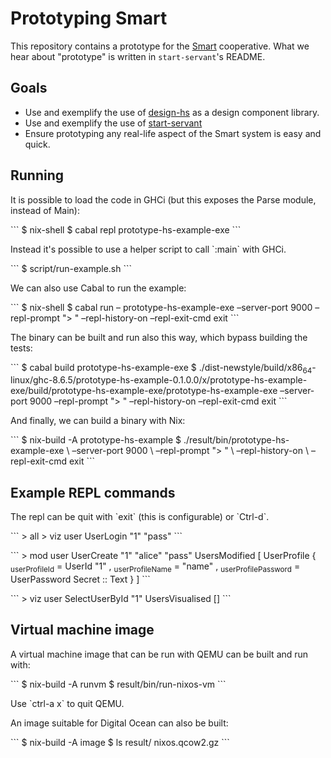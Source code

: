 * Prototyping Smart

This repository contains a prototype for the
[[https://github.com/smartcoop/][Smart]] cooperative. What we hear about
"prototype" is written in =start-servant='s README.

** Goals

- Use and exemplify the use of
  [[https://github.com/smartcoop/design-hs/][design-hs]] as a design
  component library.
- Use and exemplify the use of
  [[https://github.com/noteed/start-servant][start-servant]]
- Ensure prototyping any real-life aspect of the Smart system is easy
  and quick.

** Running

It is possible to load the code in GHCi (but this exposes the Parse module,
instead of Main):

```
$ nix-shell
$ cabal repl prototype-hs-example-exe
```

Instead it's possible to use a helper script to call `:main` with GHCi.

```
$ script/run-example.sh
```

We can also use Cabal to run the example:

```
$ nix-shell
$ cabal run -- prototype-hs-example-exe --server-port 9000 --repl-prompt "> " --repl-history-on --repl-exit-cmd exit
```

The binary can be built and run also this way, which bypass building the tests:

```
$ cabal build prototype-hs-example-exe
$ ./dist-newstyle/build/x86_64-linux/ghc-8.6.5/prototype-hs-example-0.1.0.0/x/prototype-hs-example-exe/build/prototype-hs-example-exe/prototype-hs-example-exe --server-port 9000 --repl-prompt "> " --repl-history-on --repl-exit-cmd exit
```

And finally, we can build a binary with Nix:

```
$ nix-build -A prototype-hs-example
$ ./result/bin/prototype-hs-example-exe \
    --server-port 9000 \
    --repl-prompt "> " \
    --repl-history-on \
    --repl-exit-cmd exit
```

** Example REPL commands

The repl can be quit with `exit` (this is configurable) or `Ctrl-d`.

```
> all
> viz user UserLogin "1" "pass"
```

```
> mod user UserCreate "1" "alice" "pass"
UsersModified
    [ UserProfile
        { _userProfileId = UserId "1"
        , _userProfileName = "name"
        , _userProfilePassword = UserPassword Secret :: Text
        }
    ]
```

```
> viz user SelectUserById "1"
UsersVisualised []
```

** Virtual machine image

A virtual machine image that can be run with QEMU can be built and run with:

```
$ nix-build -A runvm
$ result/bin/run-nixos-vm
```

Use `ctrl-a x` to quit QEMU.

An image suitable for Digital Ocean can also be built:

```
$ nix-build -A image
$ ls result/
nixos.qcow2.gz
```
